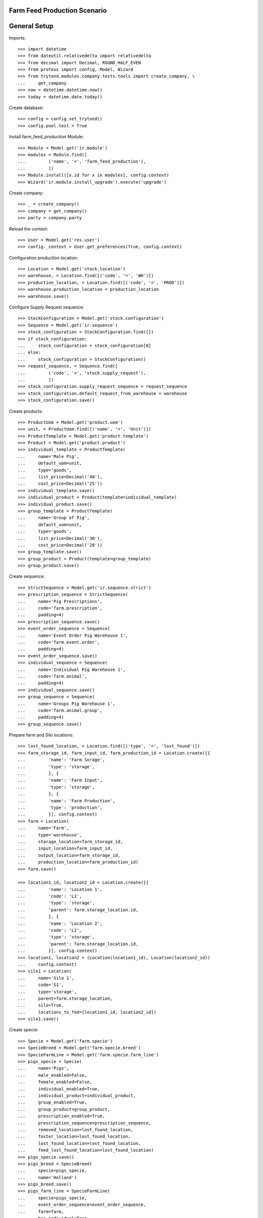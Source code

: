 =============================
Farm Feed Production Scenario
=============================

=============
General Setup
=============

Imports::

    >>> import datetime
    >>> from dateutil.relativedelta import relativedelta
    >>> from decimal import Decimal, ROUND_HALF_EVEN
    >>> from proteus import config, Model, Wizard
    >>> from trytond.modules.company.tests.tools import create_company, \
    ...     get_company
    >>> now = datetime.datetime.now()
    >>> today = datetime.date.today()

Create database::

    >>> config = config.set_trytond()
    >>> config.pool.test = True

Install farm_feed_production Module::

    >>> Module = Model.get('ir.module')
    >>> modules = Module.find([
    ...         ('name', '=', 'farm_feed_production'),
    ...         ])
    >>> Module.install([x.id for x in modules], config.context)
    >>> Wizard('ir.module.install_upgrade').execute('upgrade')

Create company::

    >>> _ = create_company()
    >>> company = get_company()
    >>> party = company.party

Reload the context::

    >>> User = Model.get('res.user')
    >>> config._context = User.get_preferences(True, config.context)

Configuration production location::

    >>> Location = Model.get('stock.location')
    >>> warehouse, = Location.find([('code', '=', 'WH')])
    >>> production_location, = Location.find([('code', '=', 'PROD')])
    >>> warehouse.production_location = production_location
    >>> warehouse.save()

Configure Supply Request sequence::

    >>> StockConfiguration = Model.get('stock.configuration')
    >>> Sequence = Model.get('ir.sequence')
    >>> stock_configuration = StockConfiguration.find([])
    >>> if stock_configuration:
    ...     stock_configuration = stock_configuration[0]
    ... else:
    ...     stock_configuration = StockConfiguration()
    >>> request_sequence, = Sequence.find([
    ...         ('code', '=', 'stock.supply_request'),
    ...         ])
    >>> stock_configuration.supply_request_sequence = request_sequence
    >>> stock_configuration.default_request_from_warehouse = warehouse
    >>> stock_configuration.save()

Create products::

    >>> ProductUom = Model.get('product.uom')
    >>> unit, = ProductUom.find([('name', '=', 'Unit')])
    >>> ProductTemplate = Model.get('product.template')
    >>> Product = Model.get('product.product')
    >>> individual_template = ProductTemplate(
    ...     name='Male Pig',
    ...     default_uom=unit,
    ...     type='goods',
    ...     list_price=Decimal('40'),
    ...     cost_price=Decimal('25'))
    >>> individual_template.save()
    >>> individual_product = Product(template=individual_template)
    >>> individual_product.save()
    >>> group_template = ProductTemplate(
    ...     name='Group of Pig',
    ...     default_uom=unit,
    ...     type='goods',
    ...     list_price=Decimal('30'),
    ...     cost_price=Decimal('20'))
    >>> group_template.save()
    >>> group_product = Product(template=group_template)
    >>> group_product.save()

Create sequence::

    >>> StrictSequence = Model.get('ir.sequence.strict')
    >>> prescription_sequence = StrictSequence(
    ...     name='Pig Prescriptions',
    ...     code='farm.prescription',
    ...     padding=4)
    >>> prescription_sequence.save()
    >>> event_order_sequence = Sequence(
    ...     name='Event Order Pig Warehouse 1',
    ...     code='farm.event.order',
    ...     padding=4)
    >>> event_order_sequence.save()
    >>> individual_sequence = Sequence(
    ...     name='Individual Pig Warehouse 1',
    ...     code='farm.animal',
    ...     padding=4)
    >>> individual_sequence.save()
    >>> group_sequence = Sequence(
    ...     name='Groups Pig Warehouse 1',
    ...     code='farm.animal.group',
    ...     padding=4)
    >>> group_sequence.save()

Prepare farm and Silo locations::

    >>> lost_found_location, = Location.find([('type', '=', 'lost_found')])
    >>> farm_storage_id, farm_input_id, farm_production_id = Location.create([{
    ...         'name': 'Farm Sorage',
    ...         'type': 'storage',
    ...         }, {
    ...         'name': 'Farm Input',
    ...         'type': 'storage',
    ...         }, {
    ...         'name': 'Farm Production',
    ...         'type': 'production',
    ...         }], config.context)
    >>> farm = Location(
    ...     name='Farm',
    ...     type='warehouse',
    ...     storage_location=farm_storage_id,
    ...     input_location=farm_input_id,
    ...     output_location=farm_storage_id,
    ...     production_location=farm_production_id)
    >>> farm.save()

    >>> location1_id, location2_id = Location.create([{
    ...         'name': 'Location 1',
    ...         'code': 'L1',
    ...         'type': 'storage',
    ...         'parent': farm.storage_location.id,
    ...         }, {
    ...         'name': 'Location 2',
    ...         'code': 'L2',
    ...         'type': 'storage',
    ...         'parent': farm.storage_location.id,
    ...         }], config.context)
    >>> location1, location2 = (Location(location1_id), Location(location2_id))
    ...     config.context)
    >>> silo1 = Location(
    ...     name='Silo 1',
    ...     code='S1',
    ...     type='storage',
    ...     parent=farm.storage_location,
    ...     silo=True,
    ...     locations_to_fed=[location1_id, location2_id])
    >>> silo1.save()

Create specie::

    >>> Specie = Model.get('farm.specie')
    >>> SpecieBreed = Model.get('farm.specie.breed')
    >>> SpecieFarmLine = Model.get('farm.specie.farm_line')
    >>> pigs_specie = Specie(
    ...     name='Pigs',
    ...     male_enabled=False,
    ...     female_enabled=False,
    ...     individual_enabled=True,
    ...     individual_product=individual_product,
    ...     group_enabled=True,
    ...     group_product=group_product,
    ...     prescription_enabled=True,
    ...     prescription_sequence=prescription_sequence,
    ...     removed_location=lost_found_location,
    ...     foster_location=lost_found_location,
    ...     lost_found_location=lost_found_location,
    ...     feed_lost_found_location=lost_found_location)
    >>> pigs_specie.save()
    >>> pigs_breed = SpecieBreed(
    ...     specie=pigs_specie,
    ...     name='Holland')
    >>> pigs_breed.save()
    >>> pigs_farm_line = SpecieFarmLine(
    ...     specie=pigs_specie,
    ...     event_order_sequence=event_order_sequence,
    ...     farm=farm,
    ...     has_individual=True,
    ...     individual_sequence=individual_sequence,
    ...     has_group=True,
    ...     group_sequence=group_sequence)
    >>> pigs_farm_line.save()

Create Feed product::

    >>> ProductUom = Model.get('product.uom')
    >>> kg, = ProductUom.find([('name', '=', 'Kilogram')])
    >>> gr, = ProductUom.find([('name', '=', 'Gram')])
    >>> feed_template = ProductTemplate(
    ...     name='Pig Feed',
    ...     default_uom=kg,
    ...     type='goods',
    ...     list_price=Decimal('40'),
    ...     cost_price=Decimal('25'))
    >>> feed_template.save()
    >>> feed_product = Product(template=feed_template)
    >>> feed_product.save()

Create Feed Components::

    >>> feed_component1_template = ProductTemplate(
    ...     name='Pig Feed Component 1',
    ...     default_uom=kg,
    ...     type='goods',
    ...     list_price=Decimal('30'),
    ...     cost_price=Decimal('20'))
    >>> feed_component1_template.save()
    >>> feed_component1 = Product(template=feed_component1_template)
    >>> feed_component1.save()

    >>> feed_component2_template = ProductTemplate(
    ...     name='Pig Feed Component 2',
    ...     default_uom=kg,
    ...     type='goods',
    ...     list_price=Decimal('50'),
    ...     cost_price=Decimal('30'))
    >>> feed_component2_template.save()
    >>> feed_component2 = Product(template=feed_component2_template)
    >>> feed_component2.save()

Create Bill of Material::

    >>> BOM = Model.get('production.bom')
    >>> BOMInput = Model.get('production.bom.input')
    >>> BOMOutput = Model.get('production.bom.output')
    >>> bom = BOM(name='Pig Feed')
    >>> input1 = BOMInput()
    >>> bom.inputs.append(input1)
    >>> input1.product = feed_component1
    >>> input1.quantity = 0.85
    >>> input2 = BOMInput()
    >>> bom.inputs.append(input2)
    >>> input2.product = feed_component2
    >>> input2.quantity = 150
    >>> input2.uom = gr
    >>> output = BOMOutput()
    >>> bom.outputs.append(output)
    >>> output.product = feed_product
    >>> output.quantity = 1
    >>> bom.save()

    >>> ProductBom = Model.get('product.product-production.bom')
    >>> feed_product.boms.append(ProductBom(bom=bom))
    >>> feed_product.save()

Create Drug product::

    >>> drug_template = ProductTemplate(
    ...     name='Drug additive',
    ...     default_uom=gr,
    ...     type='goods',
    ...     prescription_required=True,
    ...     list_price=Decimal('15'),
    ...     cost_price=Decimal('10'))
    >>> drug_template.save()
    >>> drug_product = Product(template=drug_template)
    >>> drug_product.save()

Create veterinarian::

    >>> Party = Model.get('party.party')
    >>> veterinarian = Party(
    ...     name='Veterinarian',
    ...     veterinarian=True,
    ...     collegiate_number='123456789')
    >>> veterinarian.save()

Create an Inventory::

    >>> Inventory = Model.get('stock.inventory')
    >>> InventoryLine = Model.get('stock.inventory.line')
    >>> inventory = Inventory()
    >>> inventory.location = warehouse.storage_location
    >>> inventory_line1 = InventoryLine()
    >>> inventory.lines.append(inventory_line1)
    >>> inventory_line1.product = feed_component1
    >>> inventory_line1.quantity = 300
    >>> inventory_line2 = InventoryLine()
    >>> inventory.lines.append(inventory_line2)
    >>> inventory_line2.product = feed_component2
    >>> inventory_line2.quantity = 5
    >>> inventory.save()
    >>> Inventory.confirm([inventory.id], config.context)
    >>> inventory.state
    u'done'

Create three individuals in location L1::

    >>> Animal = Model.get('farm.animal')
    >>> individuals = [Animal(), Animal(), Animal()]
    >>> for individual in individuals:
    ...     individual.type = 'individual'
    ...     individual.specie = pigs_specie
    ...     individual.breed = pigs_breed
    ...     individual.arrival_date = now.date()
    ...     individual.initial_location = location1
    ...     individual.save()

Create group G1 with 4 units in location L2::

    >>> AnimalGroup = Model.get('farm.animal.group')
    >>> animal_group = AnimalGroup(
    ...     specie=pigs_specie,
    ...     breed=pigs_breed,
    ...     arrival_date=now.date(),
    ...     initial_location=location2,
    ...     initial_quantity=4)
    >>> animal_group.save()

Create a supply request of 100 Kg of feed for individuals in location L1 and
100 Kg of feed with prescription for grop in location L2::

    >>> SupplyRequest = Model.get('stock.supply_request')
    >>> SupplyRequestLine = Model.get('stock.supply_request.line')
    >>> supply_request = SupplyRequest(
    ...     company=company,
    ...     from_warehouse=warehouse,
    ...     to_warehouse=farm,
    ...     lines=[])
    >>> line1 = supply_request.lines.new()
    >>> line1.product = feed_product
    >>> line1.quantity = 100
    >>> line1.to_location = location1
    >>> line2 = supply_request.lines.new()
    >>> line2.product = feed_product
    >>> line2.quantity = 100
    >>> line2.to_location = location2
    >>> supply_request.save()

Confirm supply request and check that moves, productions and prescriptions has
been created::

    >>> supply_request.click('confirm')
    >>> supply_request.state
    u'confirmed'
    >>> for line in supply_request.lines:
    ...     line.quantity == line.move.quantity == line.production.quantity
    True
    True
